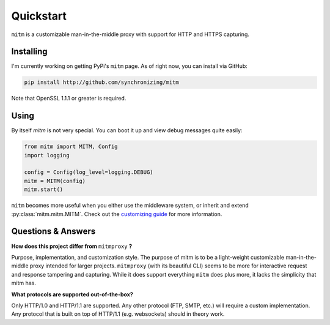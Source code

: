 ##########
Quickstart
##########

``mitm`` is a customizable man-in-the-middle proxy with support for HTTP and HTTPS capturing.

Installing
----------

I'm currently working on getting PyPi's ``mitm`` page. As of right now, you can install via GitHub:

.. code-block::
    
    pip install http://github.com/synchronizing/mitm

Note that OpenSSL 1.1.1 or greater is required.

Using
-----

By itself `mitm` is not very special. You can boot it up and view debug messages quite easily:

.. code-block:: python

    from mitm import MITM, Config
    import logging

    config = Config(log_level=logging.DEBUG)
    mitm = MITM(config)
    mitm.start()

``mitm`` becomes more useful when you either use the middleware system, or inherit and extend :py:class:`mitm.mitm.MITM`. Check out the `customizing guide </writeups/customizing.html>`_ for more information.

Questions & Answers
--------------------

**How does this project differ from** ``mitmproxy`` **?**

Purpose, implementation, and customization style. The purpose of mitm is to be a light-weight customizable man-in-the-middle proxy intended for larger projects. ``mitmproxy`` (with its beautiful CLI) seems to be more for interactive request and response tampering and capturing. While it does support everything ``mitm`` does plus more, it lacks the simplicity that mitm has.

**What protocols are supported out-of-the-box?**

Only HTTP/1.0 and HTTP/1.1 are supported. Any other protocol (FTP, SMTP, etc.) will require a custom implementation. Any protocol that is built on top of HTTP/1.1 (e.g. websockets) should in theory work.
